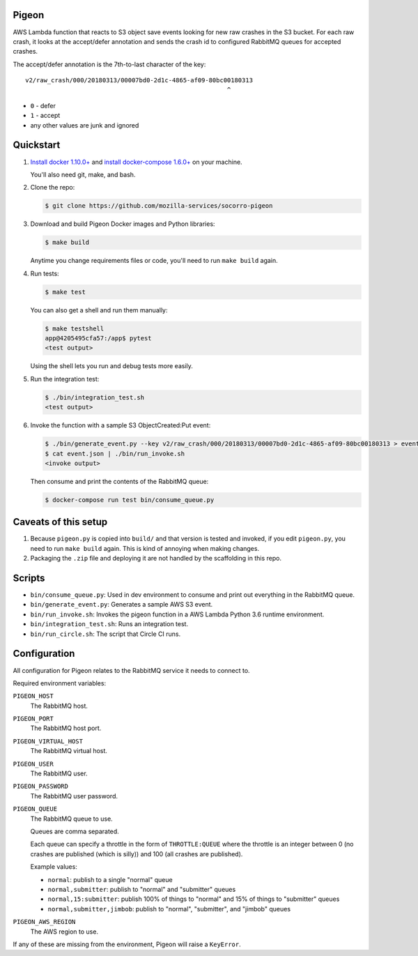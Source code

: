 Pigeon
======

AWS Lambda function that reacts to S3 object save events looking for new
raw crashes in the S3 bucket. For each raw crash, it looks at the accept/defer
annotation and sends the crash id to configured RabbitMQ queues for
accepted crashes.

The accept/defer annotation is the 7th-to-last character of the key::

  v2/raw_crash/000/20180313/00007bd0-2d1c-4865-af09-80bc00180313
                                                         ^

* ``0`` - defer
* ``1`` - accept
* any other values are junk and ignored


Quickstart
==========

1. `Install docker 1.10.0+ <https://docs.docker.com/engine/installation/>`_ and
   `install docker-compose 1.6.0+ <https://docs.docker.com/compose/install/>`_
   on your machine.

   You'll also need git, make, and bash.

2. Clone the repo:

   .. code-block:: shell

      $ git clone https://github.com/mozilla-services/socorro-pigeon

3. Download and build Pigeon Docker images and Python libraries:

   .. code-block:: shell

      $ make build

   Anytime you change requirements files or code, you'll need to run
   ``make build`` again.

4. Run tests:

   .. code-block:: shell

      $ make test

   You can also get a shell and run them manually:

   .. code-block:: shell

      $ make testshell
      app@4205495cfa57:/app$ pytest
      <test output>

   Using the shell lets you run and debug tests more easily.

5. Run the integration test:

   .. code-block:: shell

      $ ./bin/integration_test.sh
      <test output>

6. Invoke the function with a sample S3 ObjectCreated:Put event:

   .. code-block:: shell

      $ ./bin/generate_event.py --key v2/raw_crash/000/20180313/00007bd0-2d1c-4865-af09-80bc00180313 > event.json
      $ cat event.json | ./bin/run_invoke.sh
      <invoke output>

   Then consume and print the contents of the RabbitMQ queue:

   .. code-block:: shell

      $ docker-compose run test bin/consume_queue.py


Caveats of this setup
=====================

1. Because ``pigeon.py`` is copied into ``build/`` and that version is tested
   and invoked, if you edit ``pigeon.py``, you need to run ``make build``
   again. This is kind of annoying when making changes.

2. Packaging the ``.zip`` file and deploying it are not handled by the
   scaffolding in this repo.


Scripts
=======

* ``bin/consume_queue.py``: Used in dev environment to consume and print out
  everything in the RabbitMQ queue.

* ``bin/generate_event.py``: Generates a sample AWS S3 event.

* ``bin/run_invoke.sh``: Invokes the pigeon function in a AWS Lambda Python
  3.6 runtime environment.

* ``bin/integration_test.sh``: Runs an integration test.

* ``bin/run_circle.sh``: The script that Circle CI runs.


Configuration
=============

All configuration for Pigeon relates to the RabbitMQ service it needs to connect
to.

Required environment variables:

``PIGEON_HOST``
    The RabbitMQ host.

``PIGEON_PORT``
    The RabbitMQ host port.

``PIGEON_VIRTUAL_HOST``
    The RabbitMQ virtual host.

``PIGEON_USER``
    The RabbitMQ user.

``PIGEON_PASSWORD``
    The RabbitMQ user password.

``PIGEON_QUEUE``
    The RabbitMQ queue to use.

    Queues are comma separated.

    Each queue can specify a throttle in the form of ``THROTTLE:QUEUE`` where
    the throttle is an integer between 0 (no crashes are published (which is
    silly)) and 100 (all crashes are published).

    Example values:

    * ``normal``: publish to a single "normal" queue
    * ``normal,submitter``: publish to "normal" and "submitter" queues
    * ``normal,15:submitter``: publish 100% of things to "normal" and 15% of things to "submitter" queues
    * ``normal,submitter,jimbob``: publish to "normal", "submitter", and "jimbob" queues

``PIGEON_AWS_REGION``
    The AWS region to use.

If any of these are missing from the environment, Pigeon will raise a ``KeyError``.
